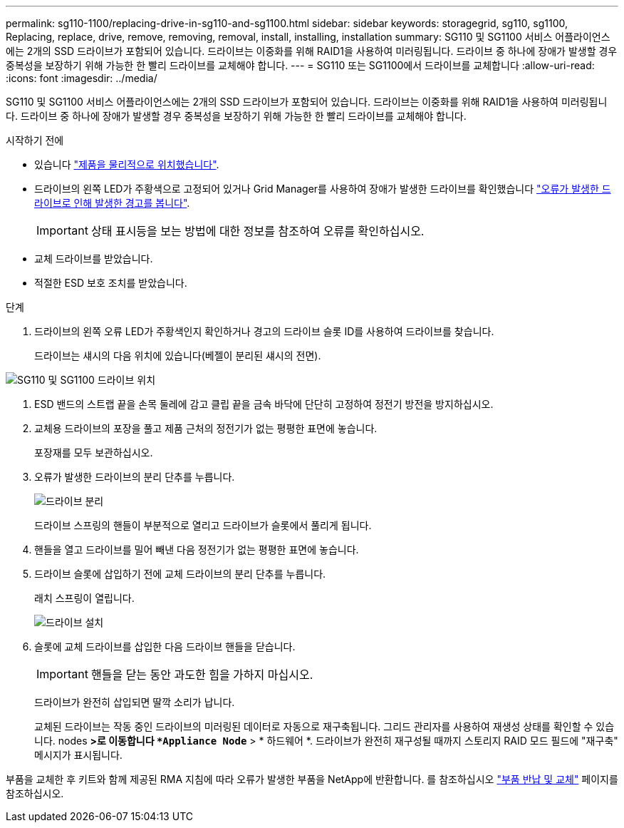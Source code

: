 ---
permalink: sg110-1100/replacing-drive-in-sg110-and-sg1100.html 
sidebar: sidebar 
keywords: storagegrid, sg110, sg1100, Replacing, replace, drive, remove, removing, removal, install, installing, installation 
summary: SG110 및 SG1100 서비스 어플라이언스에는 2개의 SSD 드라이브가 포함되어 있습니다. 드라이브는 이중화를 위해 RAID1을 사용하여 미러링됩니다. 드라이브 중 하나에 장애가 발생할 경우 중복성을 보장하기 위해 가능한 한 빨리 드라이브를 교체해야 합니다. 
---
= SG110 또는 SG1100에서 드라이브를 교체합니다
:allow-uri-read: 
:icons: font
:imagesdir: ../media/


[role="lead"]
SG110 및 SG1100 서비스 어플라이언스에는 2개의 SSD 드라이브가 포함되어 있습니다. 드라이브는 이중화를 위해 RAID1을 사용하여 미러링됩니다. 드라이브 중 하나에 장애가 발생할 경우 중복성을 보장하기 위해 가능한 한 빨리 드라이브를 교체해야 합니다.

.시작하기 전에
* 있습니다 link:locating-sg110-and-sg1100-in-data-center.html["제품을 물리적으로 위치했습니다"].
* 드라이브의 왼쪽 LED가 주황색으로 고정되어 있거나 Grid Manager를 사용하여 장애가 발생한 드라이브를 확인했습니다 link:verify-component-to-replace.html["오류가 발생한 드라이브로 인해 발생한 경고를 봅니다"].
+

IMPORTANT: 상태 표시등을 보는 방법에 대한 정보를 참조하여 오류를 확인하십시오.

* 교체 드라이브를 받았습니다.
* 적절한 ESD 보호 조치를 받았습니다.


.단계
. 드라이브의 왼쪽 오류 LED가 주황색인지 확인하거나 경고의 드라이브 슬롯 ID를 사용하여 드라이브를 찾습니다.
+
드라이브는 섀시의 다음 위치에 있습니다(베젤이 분리된 섀시의 전면).



image::../media/sg1100_front_with_ssds.png[SG110 및 SG1100 드라이브 위치]

. ESD 밴드의 스트랩 끝을 손목 둘레에 감고 클립 끝을 금속 바닥에 단단히 고정하여 정전기 방전을 방지하십시오.
. 교체용 드라이브의 포장을 풀고 제품 근처의 정전기가 없는 평평한 표면에 놓습니다.
+
포장재를 모두 보관하십시오.

. 오류가 발생한 드라이브의 분리 단추를 누릅니다.
+
image::../media/h600s_driveremoval.gif[드라이브 분리]

+
드라이브 스프링의 핸들이 부분적으로 열리고 드라이브가 슬롯에서 풀리게 됩니다.

. 핸들을 열고 드라이브를 밀어 빼낸 다음 정전기가 없는 평평한 표면에 놓습니다.
. 드라이브 슬롯에 삽입하기 전에 교체 드라이브의 분리 단추를 누릅니다.
+
래치 스프링이 열립니다.

+
image::../media/h600s_driveinstall.gif[드라이브 설치]

. 슬롯에 교체 드라이브를 삽입한 다음 드라이브 핸들을 닫습니다.
+

IMPORTANT: 핸들을 닫는 동안 과도한 힘을 가하지 마십시오.

+
드라이브가 완전히 삽입되면 딸깍 소리가 납니다.

+
교체된 드라이브는 작동 중인 드라이브의 미러링된 데이터로 자동으로 재구축됩니다.  그리드 관리자를 사용하여 재생성 상태를 확인할 수 있습니다. nodes *>로 이동합니다 `*Appliance Node*` > * 하드웨어 *. 드라이브가 완전히 재구성될 때까지 스토리지 RAID 모드 필드에 "재구축" 메시지가 표시됩니다.



부품을 교체한 후 키트와 함께 제공된 RMA 지침에 따라 오류가 발생한 부품을 NetApp에 반환합니다. 를 참조하십시오 https://mysupport.netapp.com/site/info/rma["부품 반납 및 교체"^] 페이지를 참조하십시오.
